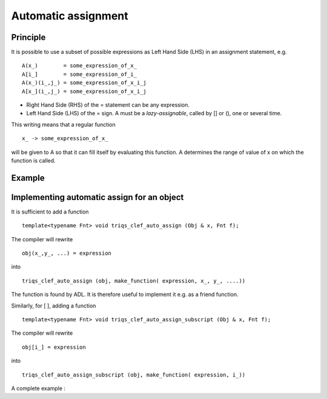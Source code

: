 .. highlight:: c

Automatic assignment 
=======================

Principle
----------------

It is possible to use a subset of possible expressions as Left Hand Side (LHS) in an assignment statement, e.g. ::

 A(x_)        = some_expression_of_x_
 A[i_]        = some_expression_of_i_
 A(x_)(i_,j_) = some_expression_of_x_i_j
 A[x_](i_,j_) = some_expression_of_x_i_j

* Right Hand Side (RHS) of the = statement can be any expression.
* Left Hand Side (LHS) of the = sign. A must be a `lazy-assignable`, called by [] or (), one or several time.

This writing means that a regular function ::
  
  x_ -> some_expression_of_x_

will be given to A so that it can fill itself by evaluating this function.
A determines the range of value of x on which the function is called.

Example
---------

.. compileblock::

  #include "triqs/clef.hpp"
  #include "triqs/clef2/adapters/vector.hpp"
  #include <iostream> 

  int main() { 
  int N = 10;
  double pi = std::acos(-1);
  std::vector<double> V(N);

  // automatic assignment of vector and use of lazy math function
  triqs::clef::placeholder <0> k_; 
  triqs::clef::lazy(V) [k_]  = cos( (2* pi* k_)/ N );

  // check result... 
  for (size_t u=0; u<V.size(); ++u) std::cout<< u << " "<<V[u]<< "  "<< cos((2*pi*u)/N)<<std::endl;
  }

Implementing automatic assign for an object 
------------------------------------------------------------

It is sufficient to add a function ::

   template<typename Fnt> void triqs_clef_auto_assign (Obj & x, Fnt f);

The compiler will rewrite ::

   obj(x_,y_, ...) = expression

into ::

   triqs_clef_auto_assign (obj, make_function( expression, x_, y_, ....)) 

The function is found by ADL. It is therefore useful to implement it e.g. as a friend function.

Similarly, for [ ], adding a function ::

   template<typename Fnt> void triqs_clef_auto_assign_subscript (Obj & x, Fnt f);

The compiler will rewrite ::

   obj[i_] = expression

into ::

   triqs_clef_auto_assign_subscript (obj, make_function( expression, i_)) 



A complete example : 

.. compileblock::

    #include <triqs/clef.hpp>
    #include <iostream>

    struct Obj{ 
    double v; 
    Obj(double v_): v(v_){}

    // lazy call : cf ...
    template< typename... Args>
    typename triqs::clef::result_of::make_expr_call<std::reference_wrapper<const Obj>,Args...>::type
    operator()( Args&&... args ) const { return make_expr_call (std::ref(* this),args...);}

    // The non const version (which then stores a non-const reference ....)
    template< typename... Args>
    typename triqs::clef::result_of::make_expr_call<std::reference_wrapper<Obj>,Args...>::type
    operator()( Args&&... args ) { return  make_expr_call (std::ref(* this),args...);}

    template<typename Fnt> friend void triqs_clef_auto_assign (Obj & x, Fnt f) { 
    x.v++; std::cout<< " called triqs_clef_auto_assign "<< f(100)<<std::endl;
    }
    friend std::ostream & triqs_clef_formal_print(std::ostream & out, Obj const & x) {return out<<"Obj";}
    };

    int main() {
    Obj f(2);
    triqs::clef::placeholder<3> x_;
    std::cout<< f.v << std::endl;
    f(x_ ) << 8*x_ ;
    //f(x_ + y_) = 8*x_; // leads to a compile error as expected
    std::cout<< f.v << std::endl;
    }

